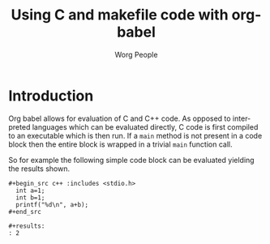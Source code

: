 #+OPTIONS:    H:3 num:nil toc:2 \n:nil @:t ::t |:t ^:{} -:t f:t *:t TeX:t LaTeX:t skip:nil d:(HIDE) tags:not-in-toc
#+STARTUP:    align fold nodlcheck hidestars oddeven lognotestate hideblocks
#+SEQ_TODO:   TODO(t) INPROGRESS(i) WAITING(w@) | DONE(d) CANCELED(c@)
#+TAGS:       Write(w) Update(u) Fix(f) Check(c) noexport(n)
#+TITLE:      Using C and makefile code with org-babel
#+AUTHOR:     Worg People
#+EMAIL:      schulte.eric at gmail dot com, davison at stats dot ox dot ac dot uk
#+LANGUAGE:   en
#+STYLE:      <style type="text/css">#outline-container-introduction{ clear:both; }</style>

* Introduction
Org babel allows for evaluation of C and C++ code.  As opposed to
interpreted languages which can be evaluated directly, C code is first
compiled to an executable which is then run.  If a =main= method is
not present in a code block then the entire block is wrapped in a
trivial =main= function call.

So for example the following simple code block can be evaluated
yielding the results shown.
: #+begin_src c++ :includes <stdio.h>
:   int a=1;
:   int b=1;
:   printf("%d\n", a+b);
: #+end_src
: 
: #+results:
: : 2
